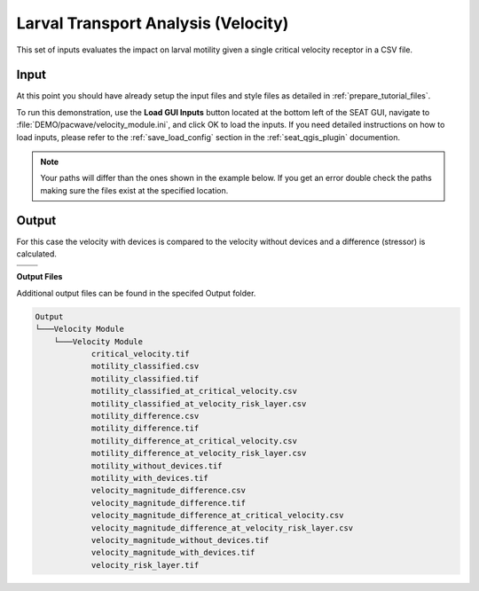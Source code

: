 Larval Transport Analysis (Velocity)
^^^^^^^^^^^^^^^^^^^^^^^^^^^^^^^^^^^^

This set of inputs evaluates the impact on larval motility given a single critical velocity receptor in a CSV file.

Input
""""""

At this point you should have already setup the input files and style files as detailed in :ref:`prepare_tutorial_files`.

To run this demonstration, use the **Load GUI Inputs** button located at the bottom left of the SEAT GUI, navigate to :file:`DEMO/pacwave/velocity_module.ini`, and click OK to load the inputs. If you need detailed instructions on how to load inputs, please refer to the :ref:`save_load_config` section in the :ref:`seat_qgis_plugin` documention.

.. Note::
   Your paths will differ than the ones shown in the example below. If you get an error double check the paths making sure the files exist at the specified location.

.. figure:: ../../media/pacwave_velocity_input.webp
   :scale: 100 %
   :alt: Tanana sedimentation example input

Output
""""""
  
For this case the velocity with devices is compared to the velocity without devices and a difference (stressor) is calculated.


.. list-table:: 
   :widths: 50 50
   :class: image-matrix

   * - .. image:: ../../media/pacwave_velocity_layers.webp
         :scale: 100 %
         :alt: Layers
         :align: center

       .. raw:: html

          <div style="text-align: center;">Layers Legend</div>

     - .. image:: ../../media/pacwave_velocity_risk_layer.webp
         :scale: 25 %
         :alt: Risk Layer
         :align: center

       .. raw:: html

          <div style="text-align: center;">Velocity Risk Layer</div>

   * - .. image:: ../../media/pacwave_motility_difference.webp
         :scale: 25 %
         :alt: Motility Difference
         :align: center

       .. raw:: html

          <div style="text-align: center;">Motility Difference</div>

     - .. image:: ../../media/pacwave_velocity_difference.webp
         :scale: 25 %
         :alt: Velocity Difference
         :align: center

       .. raw:: html

          <div style="text-align: center;">Velocity Difference</div>

**Output Files**

Additional output files can be found in the specifed Output folder.

.. code-block::

    Output
    └───Velocity Module
        └───Velocity Module
                critical_velocity.tif
                motility_classified.csv
                motility_classified.tif
                motility_classified_at_critical_velocity.csv
                motility_classified_at_velocity_risk_layer.csv
                motility_difference.csv
                motility_difference.tif
                motility_difference_at_critical_velocity.csv
                motility_difference_at_velocity_risk_layer.csv
                motility_without_devices.tif
                motility_with_devices.tif
                velocity_magnitude_difference.csv
                velocity_magnitude_difference.tif
                velocity_magnitude_difference_at_critical_velocity.csv
                velocity_magnitude_difference_at_velocity_risk_layer.csv
                velocity_magnitude_without_devices.tif
                velocity_magnitude_with_devices.tif
                velocity_risk_layer.tif
